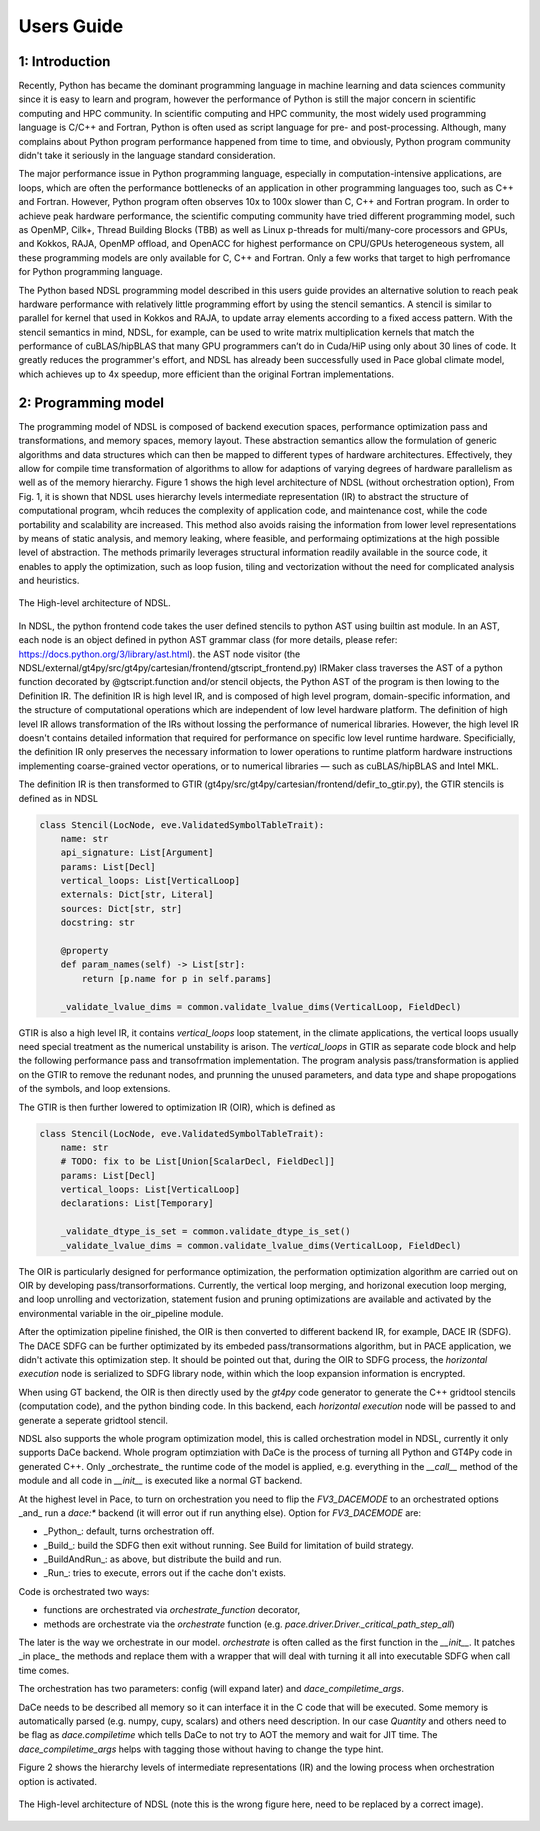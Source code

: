 Users Guide
=============

1: Introduction
----------------
Recently, Python has became the dominant programming language in machine learning and data sciences community since it is easy to learn and program, however the performance of Python is still the major concern in scientific computing and HPC community. In scientific computing and HPC community, the most widely used programming language is C/C++ and Fortran, Python is often used as script language for pre- and post-processing. Although, many complains about Python program performance happened from time to time, and obviously, Python program community didn't take it seriously in the language standard consideration. 

The major performance issue in Python programming language, especially in computation-intensive applications, are loops, which are often the performance bottlenecks of an application in other programming languages too, such as C++ and Fortran. However, Python program often observes 10x to 100x slower than C, C++ and Fortran program. In order to achieve peak hardware performance, the scientific computing community have tried different programming model, such as OpenMP, Cilk+, Thread Building Blocks (TBB) as well as Linux p-threads for multi/many-core processors and GPUs, and Kokkos, RAJA, OpenMP offload, and OpenACC for highest performance on CPU/GPUs heterogeneous system, all these programming models are only available for C, C++ and Fortran. Only a few works that target to high perfromance for Python programming language.

The Python based NDSL programming model described in this users guide provides an alternative solution to reach peak hardware performance with relatively little programming effort by using the stencil semantics. A stencil is similar to parallel for kernel that used in Kokkos and RAJA, to update array elements according to a fixed access pattern. With the stencil semantics in mind, NDSL, for example, can be used to write matrix multiplication kernels that match the performance of cuBLAS/hipBLAS that many GPU programmers can’t do in Cuda/HiP using only about 30 lines of code. It greatly reduces the programmer's effort, and NDSL has already been successfully used in Pace global climate model, which achieves up to 4x speedup, more efficient than the original Fortran implementations. 

2: Programming model
----------------------------------------------------
The programming model of NDSL is composed of backend execution spaces, performance optimization pass and transformations, and memory spaces, memory layout. These abstraction semantics allow the formulation of generic algorithms and data structures which can then be mapped to different types of hardware architectures. Effectively, they allow for compile time transformation of algorithms to allow for adaptions of varying degrees of hardware parallelism as well as of the memory hierarchy. Figure 1 shows the high level architecture of NDSL (without orchestration option), From Fig. 1, it is shown that NDSL uses hierarchy levels intermediate representation (IR) to abstract the structure of computational program, whcih reduces the complexity of application code, and maintenance cost, while the code portability and scalability are increased. This method also avoids raising the information from lower level representations by means of static analysis, and memory leaking, where feasible, and performaing optimizations at the high possible level of abstraction. The methods primarily leverages structural information readily available in the source code, it enables to apply the optimization, such as loop fusion, tiling and vectorization without the need for complicated analysis and heuristics.

.. 1:

.. figure:: static/ndsl_flow.png
   :width: 860
   :align: center

   The High-level architecture of NDSL.


In NDSL, the python frontend code takes the user defined stencils to python AST using builtin ast module. In an AST, each node is an object defined in python AST grammar class (for more details, please refer: https://docs.python.org/3/library/ast.html). the AST node visitor (the NDSL/external/gt4py/src/gt4py/cartesian/frontend/gtscript_frontend.py) IRMaker class traverses the AST of a python function decorated by @gtscript.function and/or stencil objects, the Python AST of the program is then lowing to the Definition IR. The definition IR is high level IR, and is composed of high level program, domain-specific information, and the structure of computational operations which are independent of low level hardware platform. The definition of high level IR allows transformation of the IRs without lossing the performance of numerical libraries. However, the high level IR doesn't contains detailed information that required for performance on specific low level runtime hardware. Specificially, the definition IR only preserves the necessary information to lower operations to runtime platform hardware instructions implementing coarse-grained vector operations, or to numerical libraries — such as cuBLAS/hipBLAS and Intel MKL. 


The definition IR is then transformed to GTIR (gt4py/src/gt4py/cartesian/frontend/defir_to_gtir.py), the GTIR stencils is defined as in NDSL

.. code-block:: none

   class Stencil(LocNode, eve.ValidatedSymbolTableTrait):
       name: str
       api_signature: List[Argument]
       params: List[Decl]
       vertical_loops: List[VerticalLoop]
       externals: Dict[str, Literal]
       sources: Dict[str, str]
       docstring: str

       @property
       def param_names(self) -> List[str]:
           return [p.name for p in self.params]

       _validate_lvalue_dims = common.validate_lvalue_dims(VerticalLoop, FieldDecl)



GTIR is also a high level IR, it contains `vertical_loops` loop statement, in the climate applications, the vertical loops usually need special treatment as the numerical unstability is arison. The `vertical_loops` in GTIR as separate code block and help the following performance pass and transofrmation implementation. The program analysis pass/transformation is applied on the GTIR to remove the redunant nodes, and prunning the unused parameters, and data type and shape propogations of the symbols, and loop extensions. 


The GTIR is then further lowered to optimization IR (OIR), which is defined as


.. code-block:: none

   class Stencil(LocNode, eve.ValidatedSymbolTableTrait):
       name: str
       # TODO: fix to be List[Union[ScalarDecl, FieldDecl]]
       params: List[Decl]
       vertical_loops: List[VerticalLoop]
       declarations: List[Temporary]

       _validate_dtype_is_set = common.validate_dtype_is_set()
       _validate_lvalue_dims = common.validate_lvalue_dims(VerticalLoop, FieldDecl)


The OIR is particularly designed for performance optimization, the performation optimization algorithm are carried out on OIR by developing pass/transorformations. Currently, the vertical loop merging, and horizonal execution loop merging, and loop unrolling and vectorization, statement fusion and pruning optimizations are available and activated by the environmental variable in the oir_pipeline module. 


After the optimization pipeline finished, the OIR is then converted to different backend IR, for example, DACE IR (SDFG). The DACE SDFG can be further optimizated by its embeded pass/transormations algorithm, but in PACE application, we didn't activate this optimization step. It should be pointed out that, during the OIR to SDFG process, the `horizontal execution` node is serialized to SDFG library node, within which the loop expansion information is encrypted. 

When using GT backend, the OIR is then directly used by the `gt4py` code generator to generate the C++ gridtool stencils (computation code), and the python binding code. In this backend, each `horizontal execution` node will be passed to and generate a seperate gridtool stencil. 


NDSL also supports the whole program optimization model, this is called orchestration model in NDSL, currently it only supports DaCe backend. Whole program optimziation with DaCe is the process of turning all Python and GT4Py code in generated C++. Only _orchestrate_ the runtime code of the model is applied, e.g. everything in the `__call__` method of the module and all code in `__init__` is executed like a normal GT backend.

At the highest level in Pace, to turn on orchestration you need to flip the `FV3_DACEMODE` to an orchestrated options _and_ run a `dace:*` backend (it will error out if run anything else). Option for `FV3_DACEMODE` are:

- _Python_: default, turns orchestration off.
- _Build_: build the SDFG then exit without running. See Build for limitation of build strategy.
- _BuildAndRun_: as above, but distribute the build and run.
- _Run_: tries to execute, errors out if the cache don't exists.

Code is orchestrated two ways:

- functions are orchestrated via `orchestrate_function` decorator,
- methods are orchestrate via the `orchestrate` function (e.g. `pace.driver.Driver._critical_path_step_all`)

The later is the way we orchestrate in our model. `orchestrate` is often called as the first function in the `__init__`. It patches _in place_ the methods and replace them with a wrapper that will deal with turning it all into executable SDFG when call time comes.

The orchestration has two parameters: config (will expand later) and `dace_compiletime_args`.

DaCe needs to be described all memory so it can interface it in the C code that will be executed. Some memory is automatically parsed (e.g. numpy, cupy, scalars) and others need description. In our case `Quantity` and others need to be flag as `dace.compiletime` which tells DaCe to not try to AOT the memory and wait for JIT time. The `dace_compiletime_args` helps with tagging those without having to change the type hint.

Figure 2 shows the hierarchy levels of intermediate representations (IR) and the lowing process when orchestration option is activated. 

.. 1:

.. figure:: static/ndsl_flow.png
   :width: 860
   :align: center

   The High-level architecture of NDSL (note this is the wrong figure here, need to be replaced by a correct image).



